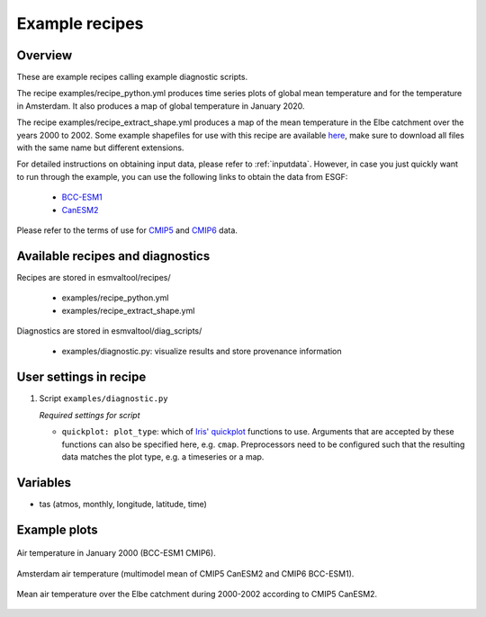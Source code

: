 .. _recipe_examples:

Example recipes
===============

Overview
--------

These are example recipes calling example diagnostic scripts.

The recipe examples/recipe_python.yml produces time series plots of global mean
temperature and for the temperature in Amsterdam.
It also produces a map of global temperature in January 2020.

The recipe examples/recipe_extract_shape.yml produces a map of the mean
temperature in the Elbe catchment over the years 2000 to 2002.
Some example shapefiles for use with this recipe are available
`here <https://github.com/ESMValGroup/ESMValTool/tree/master/esmvaltool/diag_scripts/shapeselect/testdata>`__,
make sure to download all files with the same name but different extensions.

For detailed instructions on obtaining input data, please refer to
:ref:`inputdata`. However, in case you just quickly want to run through the
example, you can use the following links to obtain the data from ESGF:

  * `BCC-ESM1 <http://esgf3.dkrz.de/thredds/fileServer/cmip6/CMIP/BCC/BCC-ESM1/historical/r1i1p1f1/Amon/tas/gn/v20181214/tas_Amon_BCC-ESM1_historical_r1i1p1f1_gn_185001-201412.nc>`_
  * `CanESM2 <http://esgf2.dkrz.de/thredds/fileServer/lta_dataroot/cmip5/output1/CCCma/CanESM2/historical/mon/atmos/Amon/r1i1p1/v20120718/tas/tas_Amon_CanESM2_historical_r1i1p1_185001-200512.nc>`_

Please refer to the terms of use for `CMIP5
<https://pcmdi.llnl.gov/mips/cmip5/terms-of-use.html>`_ and `CMIP6
<https://pcmdi.llnl.gov/CMIP6/TermsOfUse/TermsOfUse6-1.html>`_ data.

Available recipes and diagnostics
---------------------------------

Recipes are stored in esmvaltool/recipes/

    * examples/recipe_python.yml
    * examples/recipe_extract_shape.yml

Diagnostics are stored in esmvaltool/diag_scripts/

    * examples/diagnostic.py: visualize results and store provenance information


User settings in recipe
-----------------------

#. Script ``examples/diagnostic.py``

   *Required settings for script*

   * ``quickplot: plot_type``: which of `Iris' quickplot <https://scitools-iris.readthedocs.io/en/latest/iris/iris/quickplot.html>`_ functions to use.
     Arguments that are accepted by these functions can also be specified here, e.g. ``cmap``.
     Preprocessors need to be configured such that the resulting data matches the plot type, e.g. a timeseries or a map.

Variables
---------

* tas (atmos, monthly, longitude, latitude, time)

Example plots
-------------

.. _global_map:
.. figure::  /recipes/figures/examples/map.png
   :align:   center

   Air temperature in January 2000 (BCC-ESM1 CMIP6).

.. _timeseries:
.. figure::  /recipes/figures/examples/timeseries.png
   :align:   center

   Amsterdam air temperature (multimodel mean of CMIP5 CanESM2 and CMIP6 BCC-ESM1).

.. _elbe:
.. figure::  /recipes/figures/examples/elbe.png
   :align:   center

   Mean air temperature over the Elbe catchment during 2000-2002 according to CMIP5 CanESM2.
